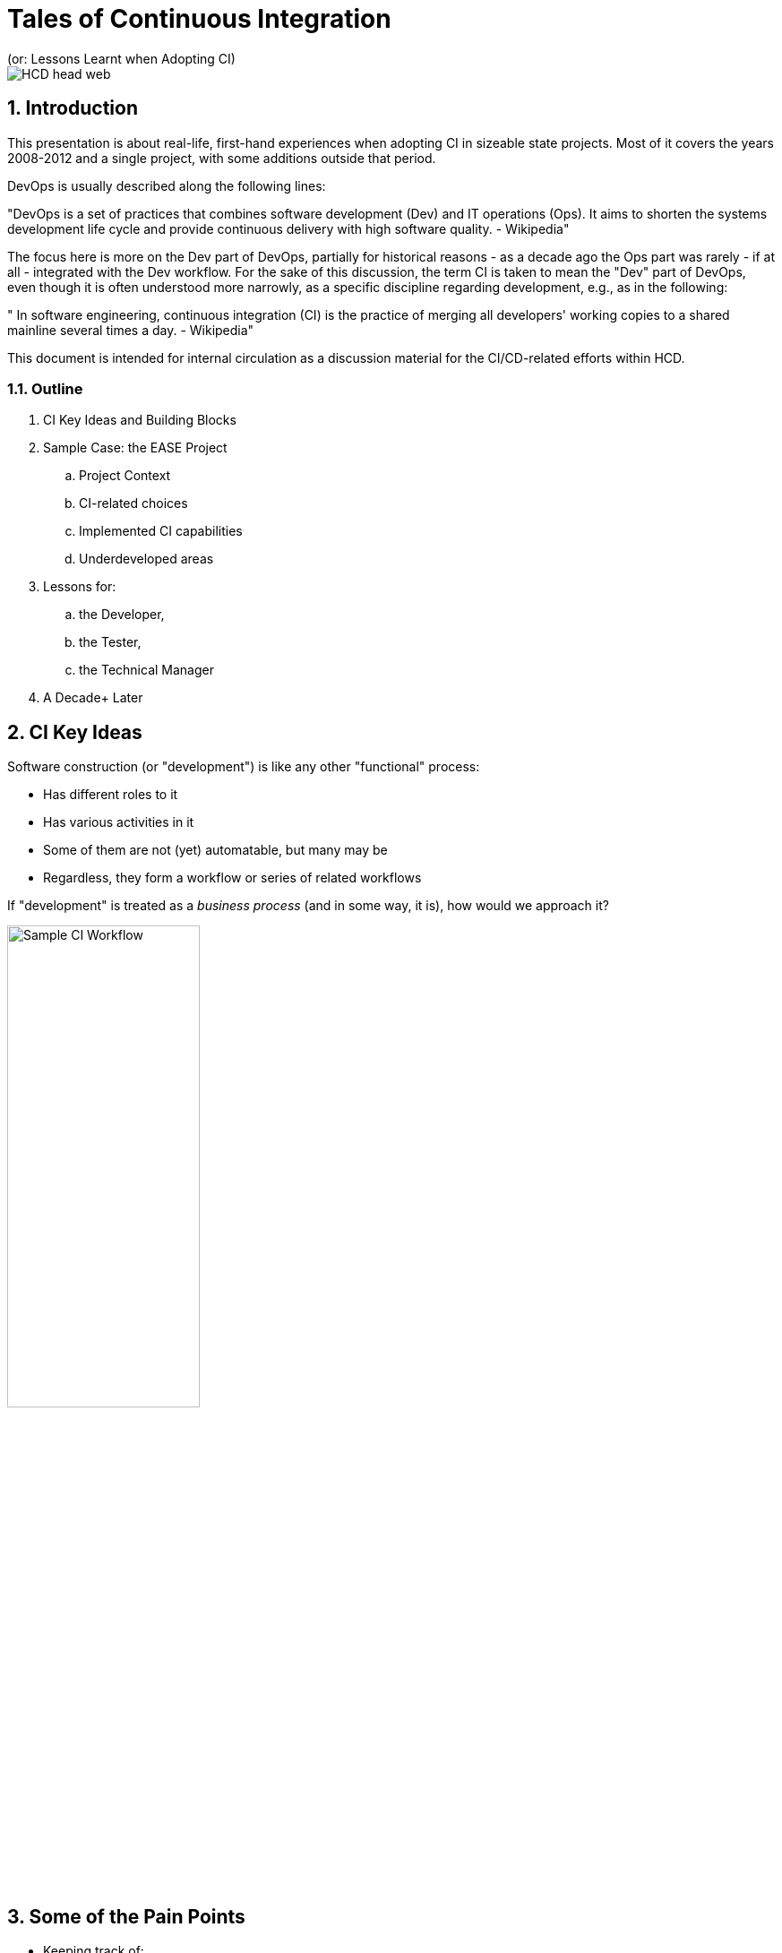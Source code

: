 = Tales of Continuous Integration
(or: Lessons Learnt when Adopting CI)

image::images/HCD_head_web.png[align="center"]

:revnumber: 12/01/2021
:Author Initials: pxp
:email: <piotr.palacz@hcd.ca.gov>
:icons:
:numbered:
:toc:


ifdef::backend-html5[]
:twoinches: width='144'
:full-width: width='100%'
:half-width: width='50%'
:half-size: width='50%'
:thumbnail: width='60'
:size10: width='10%'
:size15: width='15%'
:size25: width='25%'
:size40: width='40%'
:size50: width='50%'
:size60: width='60%'
:size75: width='75%'
endif::[]
ifdef::backend-pdf[]
:twoinches: pdfwidth='2in'
:full-width: pdfwidth='100vw'
:half-width: pdfwidth='50vw'
:half-size: pdfwidth='50%'
:thumbnail: pdfwidth='20mm'
:size10: pdfwidth='10%'
:size15: pdfwidth='15%'
:size25: pdfwidth='25%'
:size40: pdfwidth='40%'
:size50: pdfwidth='50%'
:size60: pdfwidth='60%'
:size75: pdfwidth='75%'
endif::[]
ifdef::backend-docbook[]
:twoinches: width='50mm'
:full-width: scaledwidth='100%'
:half-width: scaledwidth='50%'
:half-size: width='50%'
:thumbnail: width='20mm'
:size40: width='40%'
:size50: width='50%'
endif::[]

ifdef::backend-revealjs[]
:twoinches: width='144'
:full-width: width='100%'
:half-width: width='50%'
:half-size: width='50%'
:thumbnail: width='60'
:size10: width='10%'
:size15: width='15%'
:size25: width='25%'
:size40: width='40%'
:size50: width='50%'
:size60: width='60%'
:size75: width='75%'
endif::[]

== Introduction

This presentation is about real-life, first-hand experiences when adopting CI in sizeable state projects. Most of it covers the years 2008-2012 and a single project, with some additions outside that period.

DevOps is usually described along the following lines:

"DevOps is a set of practices that combines software development (Dev) and IT operations (Ops). 
It aims to shorten the systems development life cycle and provide continuous delivery with high software quality. - Wikipedia"

The focus here is more on the Dev part of DevOps, partially for historical reasons - as a decade ago the Ops part was rarely - if at all - integrated with the Dev workflow. For the sake of this discussion, the term CI is taken to mean the "Dev" part of DevOps, even though it is often understood more narrowly, as a specific discipline regarding development, e.g., as in the following:

" In software engineering, continuous integration (CI) is the practice of merging all developers' working copies to a shared mainline several times a day. - Wikipedia"

This document is intended for internal circulation as a discussion material for the CI/CD-related efforts within HCD.

===  Outline

. CI Key Ideas and Building Blocks
. Sample Case: the EASE Project
.. Project Context
.. CI-related choices 
.. Implemented CI capabilities
.. Underdeveloped areas
. Lessons for:
.. the Developer, 
.. the Tester, 
.. the Technical Manager
. A Decade+ Later
 
== CI Key Ideas 

Software construction (or "development") is like any other "functional" process:

* Has different roles to it

* Has various activities in it

* Some of them are not (yet) automatable, but many may be

* Regardless, they form a workflow or series of related workflows

If "development" is treated as a _business process_ (and in some way, it is), how would we approach it?


image::images/ci-lanes.svg[Sample CI Workflow,{size50}, align="center"]

== Some of the Pain Points

* Keeping track of: 

** Coding and config artifacts versions 

** Inter-Component dependencies and resulting complex build actions

* Testing in various forms

** Esp. if manual

** Regardless, need to measure and report

* Assembling and storing deployable artifacts and installing them in the target environment

* Reacting to specific events (most types of changes when committed) and triggering applicable actions 

* Keeping track of the relevant, local know-how

* Keeping track of requests, defects, and their state

* Maintaining traceability from tests/code back to requirements

== CI Building Blocks


* *Version Control System* (cvs, subversion, git, etc.): keeping track of versions and their sets

* *Build System* (make, maven, gradle, etc.): taking care of complex builds and their outcomes

* *Wiki* (MediaWiki, JAMWiki, JIRA Confluence, etc.): keeping track of know-how by the team

* *Issue/Bug Tracking* (JIRA, Backlog, Redmine, etc. )

* *CI System* (Hudson/Jenkings, TeamCity, Bamboo, etc.): Processing change/commit events in a predefined workflow and triggering actions in response to relevant events

NOTE: The building blocks above are configurable/extensible, using e.g. plugins.

Most often used plugins cover the following:

* Running tests and reporting their results

* Generating API/source code documentation

* Sending/receiving notifications/emails

* Statically analyzing the source code as per standards and project guidelines

* Moving deployment artifacts among servers, environments

* and so on

WARNING: Visio, Excel, MS Project, and similar, are rarely useful as CI tooling.

== The Case of the EASE Project


=== EASE Cultural and Technological Starting Points

* Traditional, mainframe and System/2-based development culture
* Challenges in understanding the needs of large software construction project (the _Restaurant Metaphor_) 
* Fear of change and of technological _novelties_, micromanaged

However, it was a clean slate for: 

* Mainstream SOA 

* Incremental/rapid SDLC

* J2EE-based software construction

=== System Overview

(PDF on-line)

* Business Reference Model

image::images/DMV-BusinessReferenceModel.png[Business Reference Model,{size90}, align="center"]

* Component Model

image::images/EASE-componentModel.PNG[Component Model,{size90}, align="center"]

* Sample Code Metrics

Sample metrics from a single major component ("DL"), servicing Driver Licenses.

image::images/EASE-DL-loc.png[DL Code Size,{size50}, align="center"]

== EASE CI Implementation

=== EASE CI Challenges

. To figure out the CI process and capabilities to support

. To choose tools/components for the process, not the other way around

. To sensibly configure the components

. To tie all the pieces together

. To convince people to adopt and actually use the new way of doing things.

=== EASE CI Basic Setup

image::images/EASE-CI-simple.png[Basic CI Setup,{size60}, align="center"]

=== EASE CI Process Overview

image::images/ci-lanes.svg[Sample CI Workflow,{size100}, align="center"]


* The developer modifying the code is responsible for: 

** Keeping all activity version-controlled

** Creating/adjusting the corresponding test(s) for the artifact being worked on

** Resolving failures identified during build, static analysis, automated testing

** Tracing the code and tests back to requirements

* CI is responsible for:

** Orchestrating interactions between CI components

** Scheduling/triggering the builds and tests

** Processing failures (reports, blame, notifications)

** Promoting deployable artifacts on success, among the environments

** Producing, storing, and serving reports, technical documentation, etc.

=== EASE CI Capabilities

. IDEs configured with VCS (standard today)

. Automated builds triggered by schedule and commit events

. Automated generation of the following:

.. Source code (including Unit Test) documentation 

.. Build and dependency reports

.. More (DEMO)

. Static code analysis

. Automated Unit Test execution, including:

.. Coverage determination

.. Reporting of outcomes

.. Determining whom to notify and notification of failures by email

. Wiki-based document repository, including:

.. Architectural documents and guidelines

.. Standards and Guidelines

.. HOWTOs, code samples, tutorials, cookbooks


=== EASE CI Building Blocks 

* *Version Control System*:  CVS https://en.wikipedia.org/wiki/Concurrent_Versions_System

* *Build System* and *Artifact Repo*: maven https://maven.apache.org

* *CI System*: Jenkins https://en.wikipedia.org/wiki/Jenkins_(software)

* *Wiki*: JAMWiki (clone of MediaWiki as in https://wikipedia.org)

* *IDE*: IBM Rational/Eclipse https://www.eclipse.org/

NOTE: There were no multiple or dedicated administrators for ##1-6 (with exception of Unit Test creation); all maintenance done on fractional time basis. All software components were Open Source, with exception of the commercial version of Eclipse (RSA IDE)

==  Lessons Learnt

=== For the Developer 

* Unit Testing turns out to be my friend, despite the initial misgivings

** It makes clear what the _unit_ is expected to do

** It makes refactoring feasible, even aggressive refactoring when needed

* Granular and frequent commits decrease version conflicts among committers and my stress in general

** I know where we are, at least at top of the hour 

* I am not subject to the blame game: assignment of defect is objective and mechanized

===  For the Tester

* The system I am to test has no trivial _repeated_ failures

* Regression testing at the basic level is already taken care of for me

* Low-level tests are repeatable, with known success rate and coverage, and I can rely on that

* Configuration/assembly problems are rare:

** Everything is built multiple times a day

** The same configuration and built procedures are reused again and again - mechanically

* It makes sense for me to automate functional tests and integrate them into the overall CI workflow 

=== For the Technical Lead/Manager

* CI is a type of technology that has visible impact on (dis)solving standard problems, such as:

** Sharing (rather than hoarding) the know-how

** Attribution of responsibility (e.g., code/test ownership)

** Maintaining good cadence of work (through small and frequent commits, builds)

* The scope of CI/CD can be incrementally grown, but there is a minimal level that must be reached

** Having all required pieces in place (VCS, Build System, CI, e-mailing, Reporting/Documentation generation) 

** And properly configured to work together

** None of it is a _big_ effort to implement - single person-weeks are enough to get operational

* Acceptance of CI and related practices doesn't happen suddenly or by spontaneous acclamation

== A Decade+ Later 

. CI in EASE did not include CD

.. CD not yet a mainstream concept at the time

.. Limited access to the target PROD environment (J2EE servers on mainframes [sic!]) managed by a separate department

. What Has Changed Since? 

.. Prominence of the Cloud-based solutions and Cloud-first approach

.. Virtual Machines, Containers (e.g., Docker) entered the mainstream practices

.. Expansion of CI to include CD (Continuous Delivery) --> DevOps

.. Natural evolution of tooling (e.g., IDEs, libraries, etc.)

The need for CI hasn't diminished:

* Adopting the Cloud or Cloud-based solutions doesn't remove the need for CI

* VMs, containers simplify CI, Testing, Deployment/Delivery


Surprisingly, some of the original EASE tooling choices are still valid.

== Next Steps

In context of HCD, we may want to consider the following:

* The CI/CD capabilities we want and the applicable workflow

* Tooling choices (past and future) and respective evaluation criteria

* Adoption approach and first steps

[appendix]
== Change History & Notes

NOTE: This document has been created using a _markup_: for the structure and the text (in this case, AsciiDoc) and for the diagrams (in this case, PlantUML). Consequently, HTML, PDF, and other format renditions of the document are generated from the markup source. Please contact the author(s) for the source.


.Change History
[width="95%",cols="3,^2,10",options="header"]
|=========================================================
|Date | Contact |Description 

|12/01/2021 |   piotr.palacz@hcd.ca.gov | Added EASE-specific diagrams
|11/30/2021 |   piotr.palacz@hcd.ca.gov | Added workflow diagram
|11/21/2021 |   piotr.palacz@hcd.ca.gov | Structure defined
|11/20/2021 |   piotr.palacz@hcd.ca.gov | Document started  

|=========================================================

<end>